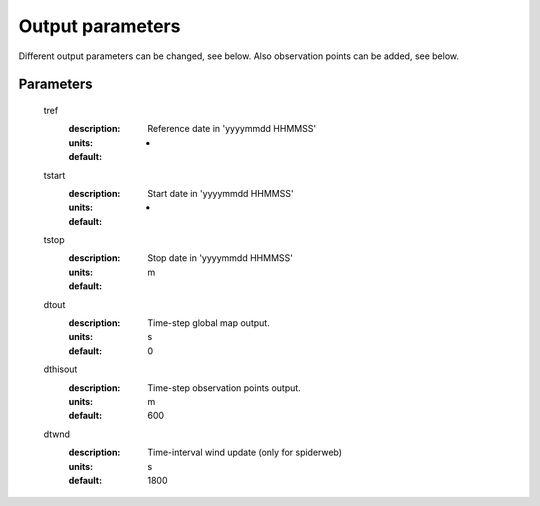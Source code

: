 Output parameters
=====

Different output parameters can be changed, see below. Also observation points can be added, see below.

Parameters
-----


	tref
	  :description:	Reference date in 'yyyymmdd HHMMSS'
	  :units:	-
	  :default:	
	tstart
	  :description:	Start date in 'yyyymmdd HHMMSS'
	  :units:	-	
	  :default:					  
	tstop
	  :description:	Stop date in 'yyyymmdd HHMMSS'
	  :units:	m
	  :default:	
	dtout
	  :description:	Time-step global map output.
	  :units:	s
	  :default:	0
	dthisout
	  :description:	Time-step observation points output.
	  :units:	m
	  :default:	600
	dtwnd
	  :description:	Time-interval wind update (only for spiderweb)
	  :units:	s
	  :default:	1800

		